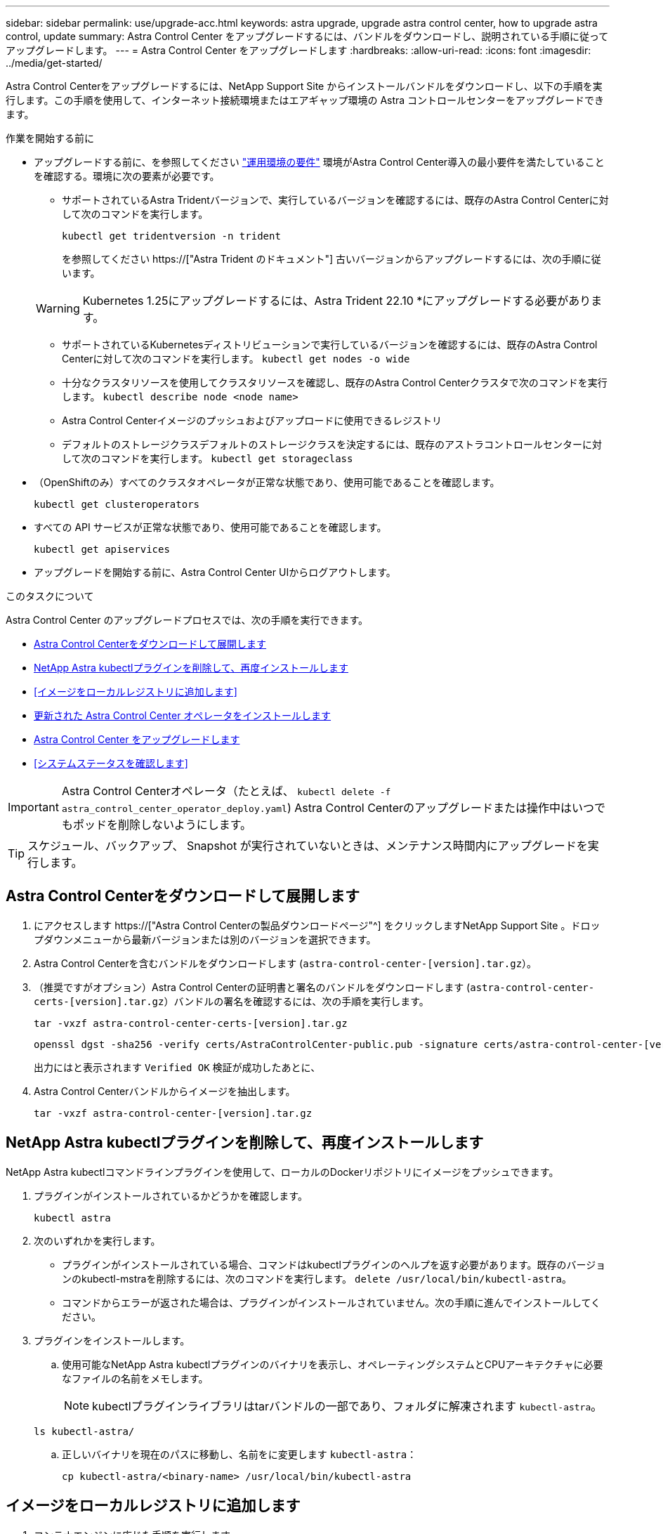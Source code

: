 ---
sidebar: sidebar 
permalink: use/upgrade-acc.html 
keywords: astra upgrade, upgrade astra control center, how to upgrade astra control, update 
summary: Astra Control Center をアップグレードするには、バンドルをダウンロードし、説明されている手順に従ってアップグレードします。 
---
= Astra Control Center をアップグレードします
:hardbreaks:
:allow-uri-read: 
:icons: font
:imagesdir: ../media/get-started/


[role="lead"]
Astra Control Centerをアップグレードするには、NetApp Support Site からインストールバンドルをダウンロードし、以下の手順を実行します。この手順を使用して、インターネット接続環境またはエアギャップ環境の Astra コントロールセンターをアップグレードできます。

.作業を開始する前に
* アップグレードする前に、を参照してください link:../get-started/requirements.html["運用環境の要件"^] 環境がAstra Control Center導入の最小要件を満たしていることを確認する。環境に次の要素が必要です。
+
** サポートされているAstra Tridentバージョンで、実行しているバージョンを確認するには、既存のAstra Control Centerに対して次のコマンドを実行します。
+
[listing]
----
kubectl get tridentversion -n trident
----
+
を参照してください https://["Astra Trident のドキュメント"] 古いバージョンからアップグレードするには、次の手順に従います。

+

WARNING: Kubernetes 1.25にアップグレードするには、Astra Trident 22.10 *にアップグレードする必要があります。

** サポートされているKubernetesディストリビューションで実行しているバージョンを確認するには、既存のAstra Control Centerに対して次のコマンドを実行します。 `kubectl get nodes -o wide`
** 十分なクラスタリソースを使用してクラスタリソースを確認し、既存のAstra Control Centerクラスタで次のコマンドを実行します。 `kubectl describe node <node name>`
** Astra Control Centerイメージのプッシュおよびアップロードに使用できるレジストリ
** デフォルトのストレージクラスデフォルトのストレージクラスを決定するには、既存のアストラコントロールセンターに対して次のコマンドを実行します。 `kubectl get storageclass`


* （OpenShiftのみ）すべてのクラスタオペレータが正常な状態であり、使用可能であることを確認します。
+
[listing]
----
kubectl get clusteroperators
----
* すべての API サービスが正常な状態であり、使用可能であることを確認します。
+
[listing]
----
kubectl get apiservices
----
* アップグレードを開始する前に、Astra Control Center UIからログアウトします。


.このタスクについて
Astra Control Center のアップグレードプロセスでは、次の手順を実行できます。

* <<Astra Control Centerをダウンロードして展開します>>
* <<NetApp Astra kubectlプラグインを削除して、再度インストールします>>
* <<イメージをローカルレジストリに追加します>>
* <<更新された Astra Control Center オペレータをインストールします>>
* <<Astra Control Center をアップグレードします>>
* <<システムステータスを確認します>>



IMPORTANT: Astra Control Centerオペレータ（たとえば、 `kubectl delete -f astra_control_center_operator_deploy.yaml`) Astra Control Centerのアップグレードまたは操作中はいつでもポッドを削除しないようにします。


TIP: スケジュール、バックアップ、 Snapshot が実行されていないときは、メンテナンス時間内にアップグレードを実行します。



== Astra Control Centerをダウンロードして展開します

. にアクセスします https://["Astra Control Centerの製品ダウンロードページ"^] をクリックしますNetApp Support Site 。ドロップダウンメニューから最新バージョンまたは別のバージョンを選択できます。
. Astra Control Centerを含むバンドルをダウンロードします (`astra-control-center-[version].tar.gz`）。
. （推奨ですがオプション）Astra Control Centerの証明書と署名のバンドルをダウンロードします (`astra-control-center-certs-[version].tar.gz`）バンドルの署名を確認するには、次の手順を実行します。
+
[source, console]
----
tar -vxzf astra-control-center-certs-[version].tar.gz
----
+
[source, console]
----
openssl dgst -sha256 -verify certs/AstraControlCenter-public.pub -signature certs/astra-control-center-[version].tar.gz.sig astra-control-center-[version].tar.gz
----
+
出力にはと表示されます `Verified OK` 検証が成功したあとに、

. Astra Control Centerバンドルからイメージを抽出します。
+
[source, console]
----
tar -vxzf astra-control-center-[version].tar.gz
----




== NetApp Astra kubectlプラグインを削除して、再度インストールします

NetApp Astra kubectlコマンドラインプラグインを使用して、ローカルのDockerリポジトリにイメージをプッシュできます。

. プラグインがインストールされているかどうかを確認します。
+
[listing]
----
kubectl astra
----
. 次のいずれかを実行します。
+
** プラグインがインストールされている場合、コマンドはkubectlプラグインのヘルプを返す必要があります。既存のバージョンのkubectl-mstraを削除するには、次のコマンドを実行します。 `delete /usr/local/bin/kubectl-astra`。
** コマンドからエラーが返された場合は、プラグインがインストールされていません。次の手順に進んでインストールしてください。


. プラグインをインストールします。
+
.. 使用可能なNetApp Astra kubectlプラグインのバイナリを表示し、オペレーティングシステムとCPUアーキテクチャに必要なファイルの名前をメモします。
+

NOTE: kubectlプラグインライブラリはtarバンドルの一部であり、フォルダに解凍されます `kubectl-astra`。

+
[source, console]
----
ls kubectl-astra/
----
.. 正しいバイナリを現在のパスに移動し、名前をに変更します `kubectl-astra`：
+
[source, console]
----
cp kubectl-astra/<binary-name> /usr/local/bin/kubectl-astra
----






== イメージをローカルレジストリに追加します

. コンテナエンジンに応じた手順を実行します。


[role="tabbed-block"]
====
.Docker です
--
. tarballのルートディレクトリに移動します。次のファイルとディレクトリが表示されます。
+
`acc.manifest.bundle.yaml`
`acc/`

. Astra Control Centerのイメージディレクトリにあるパッケージイメージをローカルレジストリにプッシュします。を実行する前に、次の置換を行ってください `push-images` コマンドを実行します
+
** <BUNDLE_FILE> をAstra Controlバンドルファイルの名前に置き換えます (`acc.manifest.bundle.yaml`）。
** <MY_FULL_REGISTRY_PATH> をDockerリポジトリのURLに置き換えます。次に例を示します。 "https://[]。
** <MY_REGISTRY_USER> をユーザ名に置き換えます。
** <MY_REGISTRY_TOKEN> をレジストリの認証済みトークンに置き換えます。
+
[source, console]
----
kubectl astra packages push-images -m <BUNDLE_FILE> -r <MY_FULL_REGISTRY_PATH> -u <MY_REGISTRY_USER> -p <MY_REGISTRY_TOKEN>
----




--
.ポドマン
--
. tarballのルートディレクトリに移動します。次のファイルとディレクトリが表示されます。
+
`acc.manifest.bundle.yaml`
`acc/`

. レジストリにログインします。
+
[source, console]
----
podman login <YOUR_REGISTRY>
----
. 使用するPodmanのバージョンに合わせてカスタマイズされた次のいずれかのスクリプトを準備して実行します。<MY_FULL_REGISTRY_PATH> を'サブディレクトリを含むリポジトリのURLに置き換えます
+
[source, subs="specialcharacters,quotes"]
----
*Podman 4*
----
+
[source, console]
----
export REGISTRY=<MY_FULL_REGISTRY_PATH>
export PACKAGENAME=acc
export PACKAGEVERSION=23.04.0-22
export DIRECTORYNAME=acc
for astraImageFile in $(ls ${DIRECTORYNAME}/images/*.tar) ; do
astraImage=$(podman load --input ${astraImageFile} | sed 's/Loaded image: //')
astraImageNoPath=$(echo ${astraImage} | sed 's:.*/::')
podman tag ${astraImageNoPath} ${REGISTRY}/netapp/astra/${PACKAGENAME}/${PACKAGEVERSION}/${astraImageNoPath}
podman push ${REGISTRY}/netapp/astra/${PACKAGENAME}/${PACKAGEVERSION}/${astraImageNoPath}
done
----
+
[source, subs="specialcharacters,quotes"]
----
*Podman 3*
----
+
[source, console]
----
export REGISTRY=<MY_FULL_REGISTRY_PATH>
export PACKAGENAME=acc
export PACKAGEVERSION=23.04.0-22
export DIRECTORYNAME=acc
for astraImageFile in $(ls ${DIRECTORYNAME}/images/*.tar) ; do
astraImage=$(podman load --input ${astraImageFile} | sed 's/Loaded image: //')
astraImageNoPath=$(echo ${astraImage} | sed 's:.*/::')
podman tag ${astraImageNoPath} ${REGISTRY}/netapp/astra/${PACKAGENAME}/${PACKAGEVERSION}/${astraImageNoPath}
podman push ${REGISTRY}/netapp/astra/${PACKAGENAME}/${PACKAGEVERSION}/${astraImageNoPath}
done
----
+

NOTE: レジストリ設定に応じて、スクリプトが作成するイメージパスは次のようになります。

+
[listing]
----
https://netappdownloads.jfrog.io/docker-astra-control-prod/netapp/astra/acc/23.04.0-22/image:version
----


--
====


== 更新された Astra Control Center オペレータをインストールします

. ディレクトリを変更します。
+
[listing]
----
cd manifests
----
. Astra Control Centerオペレータ配置YAMLを編集します (`astra_control_center_operator_deploy.yaml`)を参照して、ローカルレジストリとシークレットを参照してください。
+
[listing]
----
vim astra_control_center_operator_deploy.yaml
----
+
.. 認証が必要なレジストリを使用する場合は、のデフォルト行を置換または編集します `imagePullSecrets: []` 次の条件を満たす場合：
+
[listing]
----
imagePullSecrets: [{name: astra-registry-cred}]
----
.. 変更 `[your_registry_path]` をクリックします `kube-rbac-proxy` でイメージをプッシュしたレジストリパスへのイメージ <<イメージをローカルレジストリに追加します,前の手順>>。
.. 変更 `[your_registry_path]` をクリックします `acc-operator` でイメージをプッシュしたレジストリパスへのイメージ <<イメージをローカルレジストリに追加します,前の手順>>。
.. に次の値を追加します `env` セクション。
+
[listing]
----
- name: ACCOP_HELM_UPGRADETIMEOUT
  value: 300m
----
+
[listing, subs="+quotes"]
----
apiVersion: apps/v1
kind: Deployment
metadata:
  labels:
    control-plane: controller-manager
  name: acc-operator-controller-manager
  namespace: netapp-acc-operator
spec:
  replicas: 1
  selector:
    matchLabels:
      control-plane: controller-manager
  strategy:
    type: Recreate
  template:
    metadata:
      labels:
        control-plane: controller-manager
    spec:
      containers:
      - args:
        - --secure-listen-address=0.0.0.0:8443
        - --upstream=http://127.0.0.1:8080/
        - --logtostderr=true
        - --v=10
        *image: [your_registry_path]/kube-rbac-proxy:v4.8.0*
        name: kube-rbac-proxy
        ports:
        - containerPort: 8443
          name: https
      - args:
        - --health-probe-bind-address=:8081
        - --metrics-bind-address=127.0.0.1:8080
        - --leader-elect
        env:
        - name: ACCOP_LOG_LEVEL
          value: "2"
        *- name: ACCOP_HELM_UPGRADETIMEOUT*
          *value: 300m*
        *image: [your_registry_path]/acc-operator:23.04.21*
        imagePullPolicy: IfNotPresent
        livenessProbe:
          httpGet:
            path: /healthz
            port: 8081
          initialDelaySeconds: 15
          periodSeconds: 20
        name: manager
        readinessProbe:
          httpGet:
            path: /readyz
            port: 8081
          initialDelaySeconds: 5
          periodSeconds: 10
        resources:
          limits:
            cpu: 300m
            memory: 750Mi
          requests:
            cpu: 100m
            memory: 75Mi
        securityContext:
          allowPrivilegeEscalation: false
      *imagePullSecrets: []*
      securityContext:
        runAsUser: 65532
      terminationGracePeriodSeconds: 10
----


. 更新された Astra Control Center オペレータをインストールします。
+
[listing]
----
kubectl apply -f astra_control_center_operator_deploy.yaml
----
+
回答例：

+
[listing]
----
namespace/netapp-acc-operator unchanged
customresourcedefinition.apiextensions.k8s.io/astracontrolcenters.astra.netapp.io configured
role.rbac.authorization.k8s.io/acc-operator-leader-election-role unchanged
clusterrole.rbac.authorization.k8s.io/acc-operator-manager-role configured
clusterrole.rbac.authorization.k8s.io/acc-operator-metrics-reader unchanged
clusterrole.rbac.authorization.k8s.io/acc-operator-proxy-role unchanged
rolebinding.rbac.authorization.k8s.io/acc-operator-leader-election-rolebinding unchanged
clusterrolebinding.rbac.authorization.k8s.io/acc-operator-manager-rolebinding configured
clusterrolebinding.rbac.authorization.k8s.io/acc-operator-proxy-rolebinding unchanged
configmap/acc-operator-manager-config unchanged
service/acc-operator-controller-manager-metrics-service unchanged
deployment.apps/acc-operator-controller-manager configured
----
. ポッドが実行中であることを確認します
+
[listing]
----
kubectl get pods -n netapp-acc-operator
----




== Astra Control Center をアップグレードします

. Astra Control Centerカスタムリソース（CR）を編集します。
+
[listing]
----
kubectl edit AstraControlCenter -n [netapp-acc or custom namespace]
----
. Astraのバージョン番号を変更します (`astraVersion` の内部 `spec`）をアップグレードするバージョンにアップグレードします。
+
[listing, subs="+quotes"]
----
spec:
  accountName: "Example"
  *astraVersion: "[Version number]"*
----
. イメージレジストリパスが、イメージをでプッシュしたレジストリパスと一致することを確認します <<イメージをローカルレジストリに追加します,前の手順>>。更新 `imageRegistry` の内部 `spec` 前回のインストール以降にレジストリが変更されている場合。
+
[listing]
----
  imageRegistry:
    name: "[your_registry_path]"
----
. に次の項目を追加します `crds` の内部の設定 `spec`：
+
[listing]
----
crds:
  shouldUpgrade: true
----
. 内に次の行を追加します `additionalValues` の内部 `spec` Astra Control Center CRで、次の手順を実行します。
+
[listing]
----
additionalValues:
    nautilus:
      startupProbe:
        periodSeconds: 30
        failureThreshold: 600
----
. ファイルエディタを保存して終了します。変更が適用され、アップグレードが開始されます。
. （オプション）ポッドが終了し、再び使用可能になったことを確認します。
+
[listing]
----
watch kubectl get pods -n [netapp-acc or custom namespace]
----
. アップグレードが完了して準備ができたことを示すため、Astra Controlのステータス状態が表示されるまで待ちます (`True`）：
+
[listing]
----
kubectl get AstraControlCenter -n [netapp-acc or custom namespace]
----
+
対応：

+
[listing]
----
NAME    UUID                                      VERSION     ADDRESS         READY
astra   9aa5fdae-4214-4cb7-9976-5d8b4c0ce27f      23.04.0-22  10.111.111.111  True
----
+

NOTE: 処理中のアップグレードステータスを監視するには、次のコマンドを実行します。 `kubectl get AstraControlCenter -o yaml -n [netapp-acc or custom namespace]`

+

NOTE: Astra Control Centerのオペレータログを調べるには、次のコマンドを実行します。
`kubectl logs deploy/acc-operator-controller-manager -n netapp-acc-operator -c manager -f`





== システムステータスを確認します

. Astra Control Center にログインします。
. バージョンがアップグレードされたことを確認します。UIの* Support *ページを参照してください。
. すべての管理対象クラスタとアプリケーションが引き続き存在し、保護されていることを確認します。

